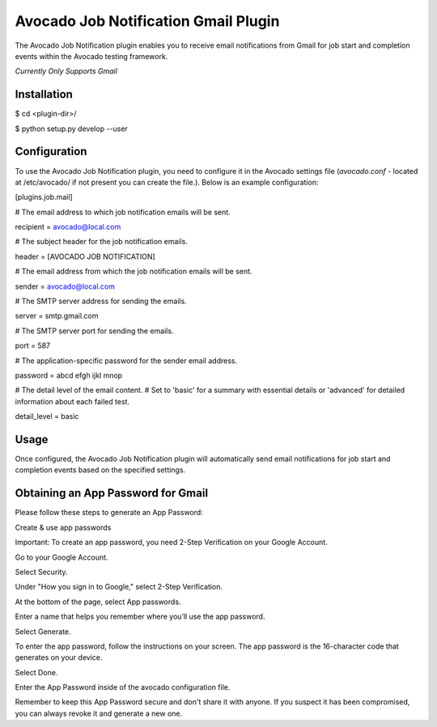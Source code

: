 Avocado Job Notification Gmail Plugin
=====================================

The Avocado Job Notification plugin enables you to receive email notifications from Gmail for job start and completion events within the Avocado testing framework.

*Currently Only Supports Gmail*

Installation
------------

$ cd <plugin-dir>/

$ python setup.py develop --user



Configuration
-------------

To use the Avocado Job Notification plugin, you need to configure it in the Avocado settings file (`avocado.conf` - located at /etc/avocado/ if not present you can create the file.). Below is an example configuration:


[plugins.job.mail]

# The email address to which job notification emails will be sent.

recipient = avocado@local.com

# The subject header for the job notification emails.

header = [AVOCADO JOB NOTIFICATION]

# The email address from which the job notification emails will be sent.

sender = avocado@local.com

# The SMTP server address for sending the emails.

server = smtp.gmail.com

# The SMTP server port for sending the emails.

port = 587

# The application-specific password for the sender email address.

password = abcd efgh ijkl mnop

# The detail level of the email content.
# Set to 'basic' for a summary with essential details or 'advanced' for detailed information about each failed test.

detail_level = basic

Usage
-------------
Once configured, the Avocado Job Notification plugin will automatically send email notifications for job start and completion events based on the specified settings.

Obtaining an App Password for Gmail
------------------------------------

Please follow these steps to generate an App Password:

Create & use app passwords

Important: To create an app password, you need 2-Step Verification on your Google Account.

Go to your Google Account.

Select Security.

Under "How you sign in to Google," select 2-Step Verification.

At the bottom of the page, select App passwords.

Enter a name that helps you remember where you’ll use the app password.

Select Generate.

To enter the app password, follow the instructions on your screen. The app password is the 16-character code that generates on your device.

Select Done.

Enter the App Password inside of the avocado configuration file.

Remember to keep this App Password secure and don't share it with anyone. If you suspect it has been compromised, you can always revoke it and generate a new one.